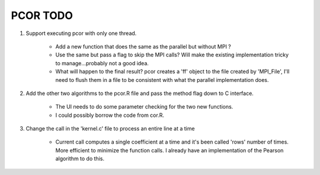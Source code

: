 =========
PCOR TODO
=========

#. Support executing pcor with only one thread.

    -   Add a new function that does the same as the parallel but without MPI ?
    -   Use the same but pass a flag to skip the MPI calls? Will make the existing implementation
        tricky to manage...probably not a good idea.
    -   What will happen to the final result? pcor creates a 'ff' object to the file created by
        'MPI_File', I'll need to flush them in a file to be consistent with what the parallel
        implementation does.

#. Add the other two algorithms to the pcor.R file and pass the method flag down to C interface.

    -   The UI needs to do some parameter checking for the two new functions.
    -   I could possibly borrow the code from cor.R. 

#. Change the call in the 'kernel.c' file to process an entire line at a time

    -   Current call computes a single coefficient at a time and it's been called
        'rows' number of times. More efficient to minimize the function calls. I already
        have an implementation of the Pearson algorithm to do this.

